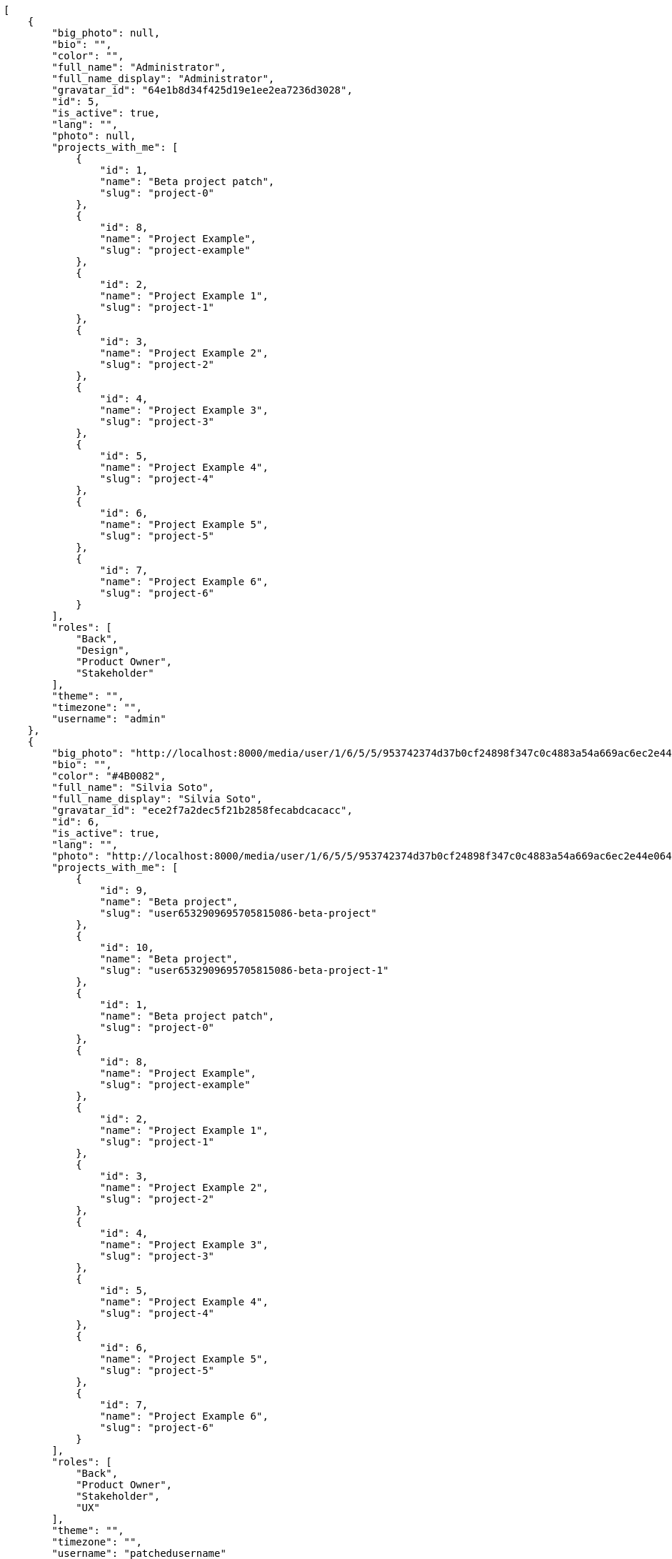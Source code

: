 [source,json]
----
[
    {
        "big_photo": null,
        "bio": "",
        "color": "",
        "full_name": "Administrator",
        "full_name_display": "Administrator",
        "gravatar_id": "64e1b8d34f425d19e1ee2ea7236d3028",
        "id": 5,
        "is_active": true,
        "lang": "",
        "photo": null,
        "projects_with_me": [
            {
                "id": 1,
                "name": "Beta project patch",
                "slug": "project-0"
            },
            {
                "id": 8,
                "name": "Project Example",
                "slug": "project-example"
            },
            {
                "id": 2,
                "name": "Project Example 1",
                "slug": "project-1"
            },
            {
                "id": 3,
                "name": "Project Example 2",
                "slug": "project-2"
            },
            {
                "id": 4,
                "name": "Project Example 3",
                "slug": "project-3"
            },
            {
                "id": 5,
                "name": "Project Example 4",
                "slug": "project-4"
            },
            {
                "id": 6,
                "name": "Project Example 5",
                "slug": "project-5"
            },
            {
                "id": 7,
                "name": "Project Example 6",
                "slug": "project-6"
            }
        ],
        "roles": [
            "Back",
            "Design",
            "Product Owner",
            "Stakeholder"
        ],
        "theme": "",
        "timezone": "",
        "username": "admin"
    },
    {
        "big_photo": "http://localhost:8000/media/user/1/6/5/5/953742374d37b0cf24898f347c0c4883a54a669ac6ec2e44e064c4cafd3f/test.png.300x300_q85_crop.png",
        "bio": "",
        "color": "#4B0082",
        "full_name": "Silvia Soto",
        "full_name_display": "Silvia Soto",
        "gravatar_id": "ece2f7a2dec5f21b2858fecabdcacacc",
        "id": 6,
        "is_active": true,
        "lang": "",
        "photo": "http://localhost:8000/media/user/1/6/5/5/953742374d37b0cf24898f347c0c4883a54a669ac6ec2e44e064c4cafd3f/test.png.80x80_q85_crop.png",
        "projects_with_me": [
            {
                "id": 9,
                "name": "Beta project",
                "slug": "user6532909695705815086-beta-project"
            },
            {
                "id": 10,
                "name": "Beta project",
                "slug": "user6532909695705815086-beta-project-1"
            },
            {
                "id": 1,
                "name": "Beta project patch",
                "slug": "project-0"
            },
            {
                "id": 8,
                "name": "Project Example",
                "slug": "project-example"
            },
            {
                "id": 2,
                "name": "Project Example 1",
                "slug": "project-1"
            },
            {
                "id": 3,
                "name": "Project Example 2",
                "slug": "project-2"
            },
            {
                "id": 4,
                "name": "Project Example 3",
                "slug": "project-3"
            },
            {
                "id": 5,
                "name": "Project Example 4",
                "slug": "project-4"
            },
            {
                "id": 6,
                "name": "Project Example 5",
                "slug": "project-5"
            },
            {
                "id": 7,
                "name": "Project Example 6",
                "slug": "project-6"
            }
        ],
        "roles": [
            "Back",
            "Product Owner",
            "Stakeholder",
            "UX"
        ],
        "theme": "",
        "timezone": "",
        "username": "patchedusername"
    },
    {
        "big_photo": null,
        "bio": "",
        "color": "#381837",
        "full_name": "test",
        "full_name_display": "test",
        "gravatar_id": "1ec29e4d0732b571e9a975e258a7e9b5",
        "id": 16,
        "is_active": true,
        "lang": "",
        "photo": null,
        "projects_with_me": [
            {
                "id": 1,
                "name": "Beta project patch",
                "slug": "project-0"
            }
        ],
        "roles": [
            "Front"
        ],
        "theme": "",
        "timezone": "",
        "username": "test-username"
    },
    {
        "big_photo": null,
        "bio": "",
        "color": "#B6DA55",
        "full_name": "Marcos Ortiz",
        "full_name_display": "Marcos Ortiz",
        "gravatar_id": "aed1e43be0f69f07ce6f34a907bc6328",
        "id": 7,
        "is_active": true,
        "lang": "",
        "photo": null,
        "projects_with_me": [
            {
                "id": 1,
                "name": "Beta project patch",
                "slug": "project-0"
            },
            {
                "id": 8,
                "name": "Project Example",
                "slug": "project-example"
            },
            {
                "id": 2,
                "name": "Project Example 1",
                "slug": "project-1"
            },
            {
                "id": 3,
                "name": "Project Example 2",
                "slug": "project-2"
            },
            {
                "id": 4,
                "name": "Project Example 3",
                "slug": "project-3"
            },
            {
                "id": 5,
                "name": "Project Example 4",
                "slug": "project-4"
            },
            {
                "id": 6,
                "name": "Project Example 5",
                "slug": "project-5"
            },
            {
                "id": 7,
                "name": "Project Example 6",
                "slug": "project-6"
            }
        ],
        "roles": [
            "Back",
            "Design",
            "Front",
            "Product Owner",
            "Stakeholder"
        ],
        "theme": "",
        "timezone": "",
        "username": "user1"
    },
    {
        "big_photo": null,
        "bio": "",
        "color": "#D70A53",
        "full_name": "Alba Leon",
        "full_name_display": "Alba Leon",
        "gravatar_id": "5c921c7bd676b7b4992501005d243c42",
        "id": 8,
        "is_active": true,
        "lang": "",
        "photo": null,
        "projects_with_me": [
            {
                "id": 1,
                "name": "Beta project patch",
                "slug": "project-0"
            },
            {
                "id": 8,
                "name": "Project Example",
                "slug": "project-example"
            },
            {
                "id": 2,
                "name": "Project Example 1",
                "slug": "project-1"
            },
            {
                "id": 3,
                "name": "Project Example 2",
                "slug": "project-2"
            },
            {
                "id": 4,
                "name": "Project Example 3",
                "slug": "project-3"
            },
            {
                "id": 5,
                "name": "Project Example 4",
                "slug": "project-4"
            },
            {
                "id": 6,
                "name": "Project Example 5",
                "slug": "project-5"
            },
            {
                "id": 7,
                "name": "Project Example 6",
                "slug": "project-6"
            }
        ],
        "roles": [
            "Design",
            "Front",
            "Stakeholder"
        ],
        "theme": "",
        "timezone": "",
        "username": "user2"
    },
    {
        "big_photo": null,
        "bio": "",
        "color": "#FFF8E7",
        "full_name": "Esther Ferrer",
        "full_name_display": "Esther Ferrer",
        "gravatar_id": "9971a763f5dfc5cbd1ce1d2865b4fcfa",
        "id": 9,
        "is_active": true,
        "lang": "",
        "photo": null,
        "projects_with_me": [
            {
                "id": 1,
                "name": "Beta project patch",
                "slug": "project-0"
            },
            {
                "id": 8,
                "name": "Project Example",
                "slug": "project-example"
            },
            {
                "id": 2,
                "name": "Project Example 1",
                "slug": "project-1"
            },
            {
                "id": 3,
                "name": "Project Example 2",
                "slug": "project-2"
            },
            {
                "id": 4,
                "name": "Project Example 3",
                "slug": "project-3"
            },
            {
                "id": 5,
                "name": "Project Example 4",
                "slug": "project-4"
            },
            {
                "id": 6,
                "name": "Project Example 5",
                "slug": "project-5"
            },
            {
                "id": 7,
                "name": "Project Example 6",
                "slug": "project-6"
            }
        ],
        "roles": [
            "Back",
            "Design",
            "Front",
            "Product Owner",
            "Stakeholder",
            "UX"
        ],
        "theme": "",
        "timezone": "",
        "username": "user3"
    },
    {
        "big_photo": null,
        "bio": "",
        "color": "#67CF00",
        "full_name": "Marta Carmona",
        "full_name_display": "Marta Carmona",
        "gravatar_id": "f31e0063c7cd6da19b6467bc48d2b14b",
        "id": 10,
        "is_active": true,
        "lang": "",
        "photo": null,
        "projects_with_me": [
            {
                "id": 1,
                "name": "Beta project patch",
                "slug": "project-0"
            },
            {
                "id": 8,
                "name": "Project Example",
                "slug": "project-example"
            },
            {
                "id": 2,
                "name": "Project Example 1",
                "slug": "project-1"
            },
            {
                "id": 3,
                "name": "Project Example 2",
                "slug": "project-2"
            },
            {
                "id": 4,
                "name": "Project Example 3",
                "slug": "project-3"
            },
            {
                "id": 5,
                "name": "Project Example 4",
                "slug": "project-4"
            },
            {
                "id": 6,
                "name": "Project Example 5",
                "slug": "project-5"
            },
            {
                "id": 7,
                "name": "Project Example 6",
                "slug": "project-6"
            }
        ],
        "roles": [
            "Back",
            "Design",
            "Front",
            "Stakeholder",
            "UX"
        ],
        "theme": "",
        "timezone": "",
        "username": "user4"
    },
    {
        "big_photo": null,
        "bio": "",
        "color": "#FFFF00",
        "full_name": "German Benitez",
        "full_name_display": "German Benitez",
        "gravatar_id": "c9ba9d485f9a9153ebf53758feb0980c",
        "id": 11,
        "is_active": true,
        "lang": "",
        "photo": null,
        "projects_with_me": [
            {
                "id": 1,
                "name": "Beta project patch",
                "slug": "project-0"
            },
            {
                "id": 8,
                "name": "Project Example",
                "slug": "project-example"
            },
            {
                "id": 2,
                "name": "Project Example 1",
                "slug": "project-1"
            },
            {
                "id": 3,
                "name": "Project Example 2",
                "slug": "project-2"
            },
            {
                "id": 4,
                "name": "Project Example 3",
                "slug": "project-3"
            },
            {
                "id": 5,
                "name": "Project Example 4",
                "slug": "project-4"
            },
            {
                "id": 6,
                "name": "Project Example 5",
                "slug": "project-5"
            },
            {
                "id": 7,
                "name": "Project Example 6",
                "slug": "project-6"
            }
        ],
        "roles": [
            "Back",
            "Front",
            "Product Owner"
        ],
        "theme": "",
        "timezone": "",
        "username": "user5"
    },
    {
        "big_photo": null,
        "bio": "",
        "color": "#71A6D2",
        "full_name": "Pilar Herrera",
        "full_name_display": "Pilar Herrera",
        "gravatar_id": "74cb769a5e64d445b8550789e1553502",
        "id": 12,
        "is_active": true,
        "lang": "",
        "photo": null,
        "projects_with_me": [
            {
                "id": 1,
                "name": "Beta project patch",
                "slug": "project-0"
            },
            {
                "id": 8,
                "name": "Project Example",
                "slug": "project-example"
            },
            {
                "id": 2,
                "name": "Project Example 1",
                "slug": "project-1"
            },
            {
                "id": 3,
                "name": "Project Example 2",
                "slug": "project-2"
            },
            {
                "id": 4,
                "name": "Project Example 3",
                "slug": "project-3"
            },
            {
                "id": 5,
                "name": "Project Example 4",
                "slug": "project-4"
            },
            {
                "id": 6,
                "name": "Project Example 5",
                "slug": "project-5"
            },
            {
                "id": 7,
                "name": "Project Example 6",
                "slug": "project-6"
            }
        ],
        "roles": [
            "Design",
            "Product Owner",
            "Stakeholder",
            "UX"
        ],
        "theme": "",
        "timezone": "",
        "username": "user6"
    },
    {
        "big_photo": null,
        "bio": "",
        "color": "#002e33",
        "full_name": "Alvaro Molina",
        "full_name_display": "Alvaro Molina",
        "gravatar_id": "6d7e702bd6c6fc568fca7577f9ca8c55",
        "id": 13,
        "is_active": true,
        "lang": "",
        "photo": null,
        "projects_with_me": [
            {
                "id": 1,
                "name": "Beta project patch",
                "slug": "project-0"
            },
            {
                "id": 8,
                "name": "Project Example",
                "slug": "project-example"
            },
            {
                "id": 2,
                "name": "Project Example 1",
                "slug": "project-1"
            },
            {
                "id": 3,
                "name": "Project Example 2",
                "slug": "project-2"
            },
            {
                "id": 4,
                "name": "Project Example 3",
                "slug": "project-3"
            },
            {
                "id": 5,
                "name": "Project Example 4",
                "slug": "project-4"
            },
            {
                "id": 6,
                "name": "Project Example 5",
                "slug": "project-5"
            },
            {
                "id": 7,
                "name": "Project Example 6",
                "slug": "project-6"
            }
        ],
        "roles": [
            "Back",
            "Design",
            "Front",
            "Product Owner",
            "UX"
        ],
        "theme": "",
        "timezone": "",
        "username": "user7"
    },
    {
        "big_photo": null,
        "bio": "",
        "color": "#FFCC00",
        "full_name": "Andrea Fernandez",
        "full_name_display": "Andrea Fernandez",
        "gravatar_id": "dce0e8ed702cd85d5132e523121e619b",
        "id": 14,
        "is_active": true,
        "lang": "",
        "photo": null,
        "projects_with_me": [
            {
                "id": 1,
                "name": "Beta project patch",
                "slug": "project-0"
            },
            {
                "id": 8,
                "name": "Project Example",
                "slug": "project-example"
            },
            {
                "id": 2,
                "name": "Project Example 1",
                "slug": "project-1"
            },
            {
                "id": 3,
                "name": "Project Example 2",
                "slug": "project-2"
            },
            {
                "id": 4,
                "name": "Project Example 3",
                "slug": "project-3"
            },
            {
                "id": 5,
                "name": "Project Example 4",
                "slug": "project-4"
            },
            {
                "id": 6,
                "name": "Project Example 5",
                "slug": "project-5"
            },
            {
                "id": 7,
                "name": "Project Example 6",
                "slug": "project-6"
            }
        ],
        "roles": [
            "Design",
            "Front",
            "Product Owner",
            "UX"
        ],
        "theme": "",
        "timezone": "",
        "username": "user8"
    },
    {
        "big_photo": null,
        "bio": "",
        "color": "#C0FF33",
        "full_name": "Catalina Roman",
        "full_name_display": "Catalina Roman",
        "gravatar_id": "69b60d39a450e863609ae3546b12b360",
        "id": 15,
        "is_active": true,
        "lang": "",
        "photo": null,
        "projects_with_me": [
            {
                "id": 1,
                "name": "Beta project patch",
                "slug": "project-0"
            },
            {
                "id": 8,
                "name": "Project Example",
                "slug": "project-example"
            },
            {
                "id": 2,
                "name": "Project Example 1",
                "slug": "project-1"
            },
            {
                "id": 3,
                "name": "Project Example 2",
                "slug": "project-2"
            },
            {
                "id": 4,
                "name": "Project Example 3",
                "slug": "project-3"
            },
            {
                "id": 5,
                "name": "Project Example 4",
                "slug": "project-4"
            },
            {
                "id": 6,
                "name": "Project Example 5",
                "slug": "project-5"
            },
            {
                "id": 7,
                "name": "Project Example 6",
                "slug": "project-6"
            }
        ],
        "roles": [
            "Back",
            "Design",
            "Product Owner",
            "Stakeholder",
            "UX"
        ],
        "theme": "",
        "timezone": "",
        "username": "user9"
    }
]
----
